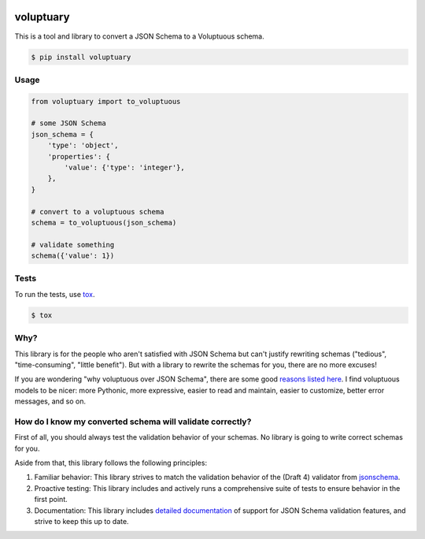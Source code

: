 .. image:: https://travis-ci.org/pglass/voluptuary.svg?branch=master
    :target: https://travis-ci.org/pglass/voluptuary

.. image:: https://img.shields.io/pypi/v/voluptuary.svg
    :target: https://pypi.python.org/pypi/voluptuary

.. image:: https://img.shields.io/pypi/pyversions/voluptuary.svg
    :target: https://pypi.python.org/pypi/voluptuary


============
 voluptuary
============

This is a tool and library to convert a JSON Schema to a Voluptuous schema.

.. code-block:: bash

    $ pip install voluptuary

Usage
-----

.. code-block:: python

    from voluptuary import to_voluptuous

    # some JSON Schema
    json_schema = {
        'type': 'object',
        'properties': {
            'value': {'type': 'integer'},
        },
    }

    # convert to a voluptuous schema
    schema = to_voluptuous(json_schema)

    # validate something
    schema({'value': 1})

Tests
-----

To run the tests, use `tox`_.

.. code-block:: bash

    $ tox

Why?
----

This library is for the people who aren't satisfied with JSON Schema but can't
justify rewriting schemas ("tedious", "time-consuming", "little benefit"). But
with a library to rewrite the schemas for you, there are no more excuses!

If you are wondering "why voluptuous over JSON Schema", there are some good
`reasons listed here`_. I find voluptuous models to be nicer: more Pythonic,
more expressive, easier to read and maintain, easier to customize, better error
messages, and so on.

How do I know my converted schema will validate correctly?
----------------------------------------------------------

First of all, you should always test the validation behavior of your schemas.
No library is going to write correct schemas for you.

Aside from that, this library follows the following principles:

1. Familiar behavior: This library strives to match the validation behavior of
   the (Draft 4) validator from `jsonschema`_.
2. Proactive testing: This library includes and actively runs a comprehensive
   suite of tests to ensure behavior in the first point.
3. Documentation: This library includes `detailed documentation`_ of support
   for JSON Schema validation features, and strive to keep this up to date.


.. _tox: https://tox.readthedocs.io/en/latest/
.. _reasons listed here: https://github.com/alecthomas/voluptuous#why-use-voluptuous-over-another-validation-library
.. _jsonschema: https://github.com/Julian/jsonschema
.. _detailed documentation: jsonschema-support.md
